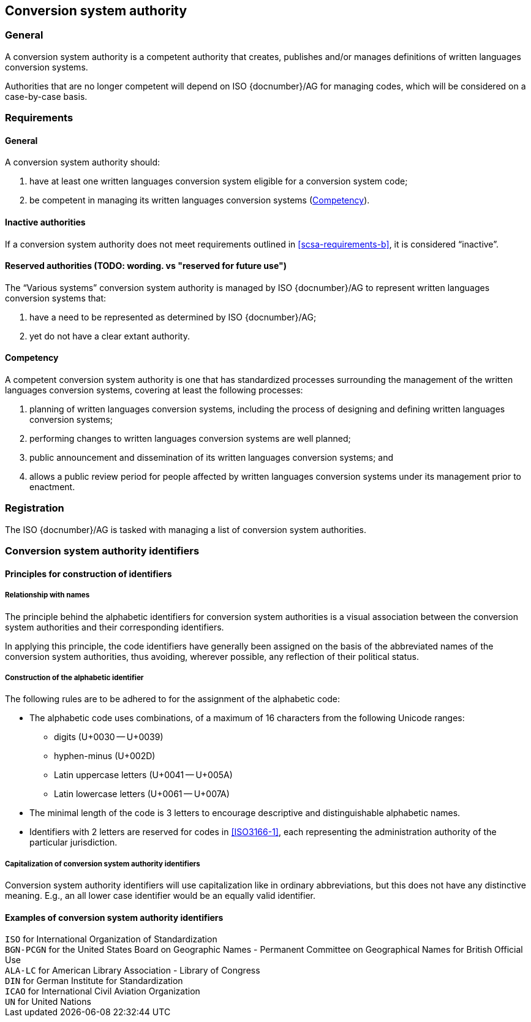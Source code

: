 
[[conversion-system-authority]]
== Conversion system authority

=== General

A conversion system authority is a competent authority that creates,
publishes and/or manages definitions of written languages conversion systems.

Authorities that are no longer competent will depend on ISO {docnumber}/AG for
managing codes, which will be considered on a case-by-case basis.


[[scsa-requirements]]
=== Requirements

==== General

A conversion system authority should:

. have at least one written languages conversion system eligible for a conversion
system code;
. [[scsa-requirements-b]]be competent in managing its written languages conversion systems
(<<scsa-competency>>).


==== Inactive authorities

If a conversion system authority does not meet requirements outlined in
<<scsa-requirements-b>>,
it is considered "`inactive`".


==== Reserved authorities (TODO: wording. vs "reserved for future use")

The "`Various systems`" conversion system authority is managed by
ISO {docnumber}/AG to represent written languages conversion systems that:

. have a need to be represented as determined by ISO {docnumber}/AG;
. yet do not have a clear extant authority.



[[scsa-competency]]
==== Competency

A competent conversion system authority is one that has standardized
processes surrounding the management of the written languages conversion systems,
covering at least the following processes:

. planning of written languages conversion systems, including the process of designing and
defining written languages conversion systems;
. performing changes to written languages conversion systems are well planned;
. public announcement and dissemination of its written languages conversion systems; and
. allows a public review period for people affected by written languages conversion systems
under its management prior to enactment.


=== Registration

The ISO {docnumber}/AG is tasked with managing a list of
conversion system authorities.


=== Conversion system authority identifiers

==== Principles for construction of identifiers

===== Relationship with names

The principle behind the alphabetic identifiers for conversion system
authorities is a visual association between the conversion system
authorities and their corresponding identifiers.

In applying this principle, the code identifiers have generally been assigned on
the basis of the abbreviated names of the conversion system authorities,
thus avoiding, wherever possible, any reflection of their political status.


===== Construction of the alphabetic identifier

The following rules are to be adhered to for the assignment of the alphabetic
code:

* The alphabetic code uses combinations, of a maximum of 16
characters from the following Unicode ranges:
  ** digits (U+0030 -- U+0039)
  ** hyphen-minus (U+002D)
  ** Latin uppercase letters (U+0041 -- U+005A)
  ** Latin lowercase letters (U+0061 -- U+007A)

* The minimal length of the code is 3 letters to encourage descriptive and
distinguishable alphabetic names.

* Identifiers with 2 letters are reserved for codes in <<ISO3166-1>>, each
representing the administration authority of the particular jurisdiction.


===== Capitalization of conversion system authority identifiers

Conversion system authority identifiers will use capitalization like in ordinary
abbreviations, but this does not have any distinctive meaning.
E.g., an all lower case identifier would be an equally valid identifier.


==== Examples of conversion system authority identifiers


[example]
`ISO` for International Organization of Standardization

[example]
`BGN-PCGN` for the United States Board on Geographic Names - Permanent Committee
on Geographical Names for British Official Use

[example]
`ALA-LC` for American Library Association - Library of Congress

[example]
`DIN` for German Institute for Standardization

[example]
`ICAO` for International Civil Aviation Organization

[example]
`UN` for United Nations
